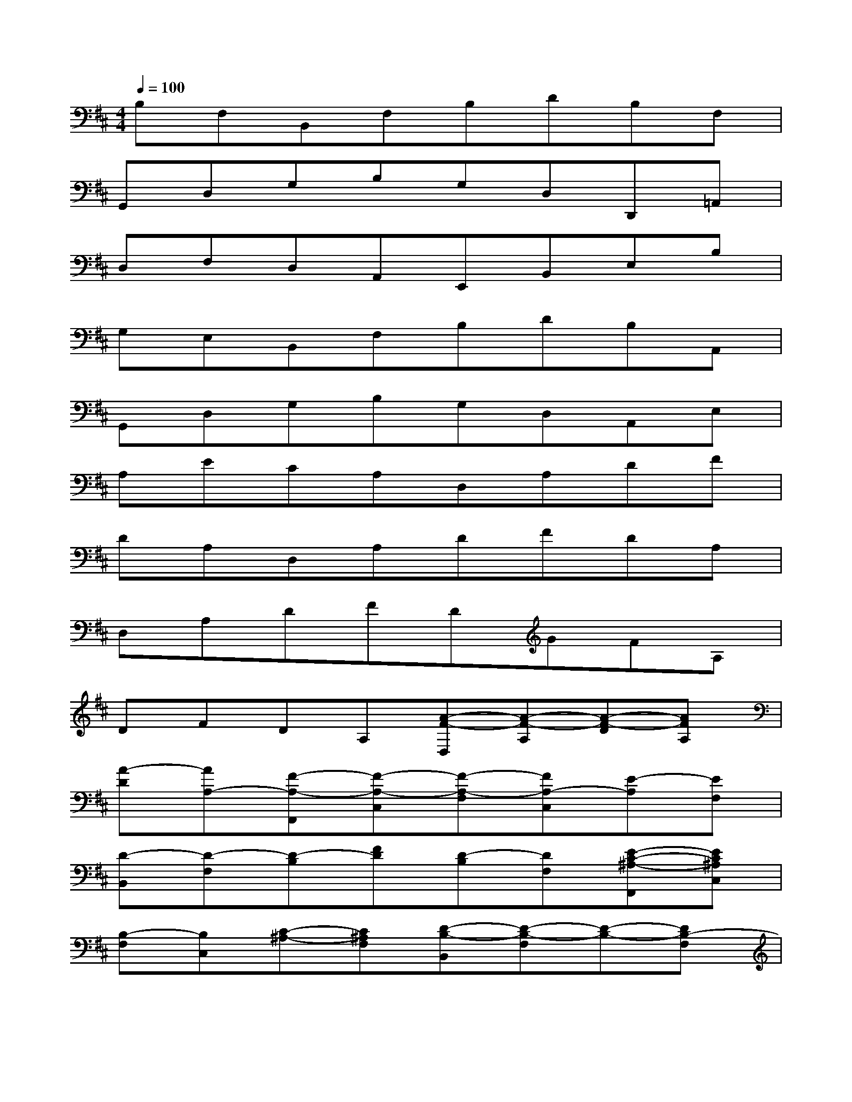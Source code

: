 X:1
T:
M:4/4
L:1/8
Q:1/4=100
K:D%2sharps
V:1
B,F,B,,F,B,DB,F,|
G,,D,G,B,G,D,D,,=A,,|
D,F,D,A,,E,,B,,E,B,|
G,E,B,,F,B,DB,A,,|
G,,D,G,B,G,D,A,,E,|
A,ECA,D,A,DF|
DA,D,A,DFDA,|
D,A,DFDGFA,|
DFDA,[A-F-D,][A-F-A,][A-F-D][AFA,]|
[A-D][AA,-][F-A,-F,,][F-A,-C,][F-A,-F,][FA,-C,][E-A,][EF,]|
[D-B,,][D-F,][D-B,][FD][D-B,][DF,][E-C-^A,-F,,][EC^A,C,]|
[B,-F,][B,C,][C-^A,-][C^A,F,][D-B,-B,,][D-B,-F,][D-B,-][DB,-F,]|
[B-F-D-B,][BFDF,][c-^A-F-F,,][c-^A-F-C,][c-^A-F-F,][c^AFC,][e-c-F,][ecC,]|
[d-B-B,,][d-B-F,][d-B-B,][d-B-F,][d-B-B,][dBF,]B,,F,|
B,F,B,G,[G-D-G,,][G-D-D,][G-D-G,][GDD,]|
[D-G,][DD,][F-D-=A,-D,,][F-D-A,-A,,][F-D-A,-D,][FDA,A,,][F-D,][FA,,]
